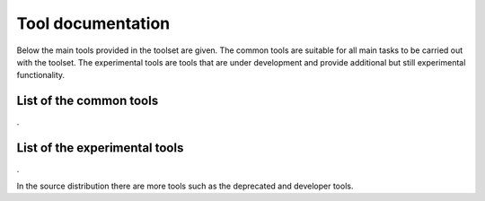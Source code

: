 .. _tool-documentation:

Tool documentation
==================

Below the main tools provided in the toolset are given. The common tools
are suitable for all main tasks to be carried out with the toolset. The experimental
tools are tools that are under development and provide additional but still experimental
functionality. 

List of the common tools
------------------------

.. compound::
   :class: tool-docs

   .. toctree::
      :maxdepth: 1
      :glob:

      tools/release/*

.. The ugly dot below is the only way I manage to let the next header start on a new line. 

.

List of the experimental tools
------------------------------

.. compound::
   :class: tool-docs

   .. toctree::
      :maxdepth: 1
      :glob:

      tools/experimental/*

.

In the source distribution there are more tools such as the deprecated and developer tools. 



